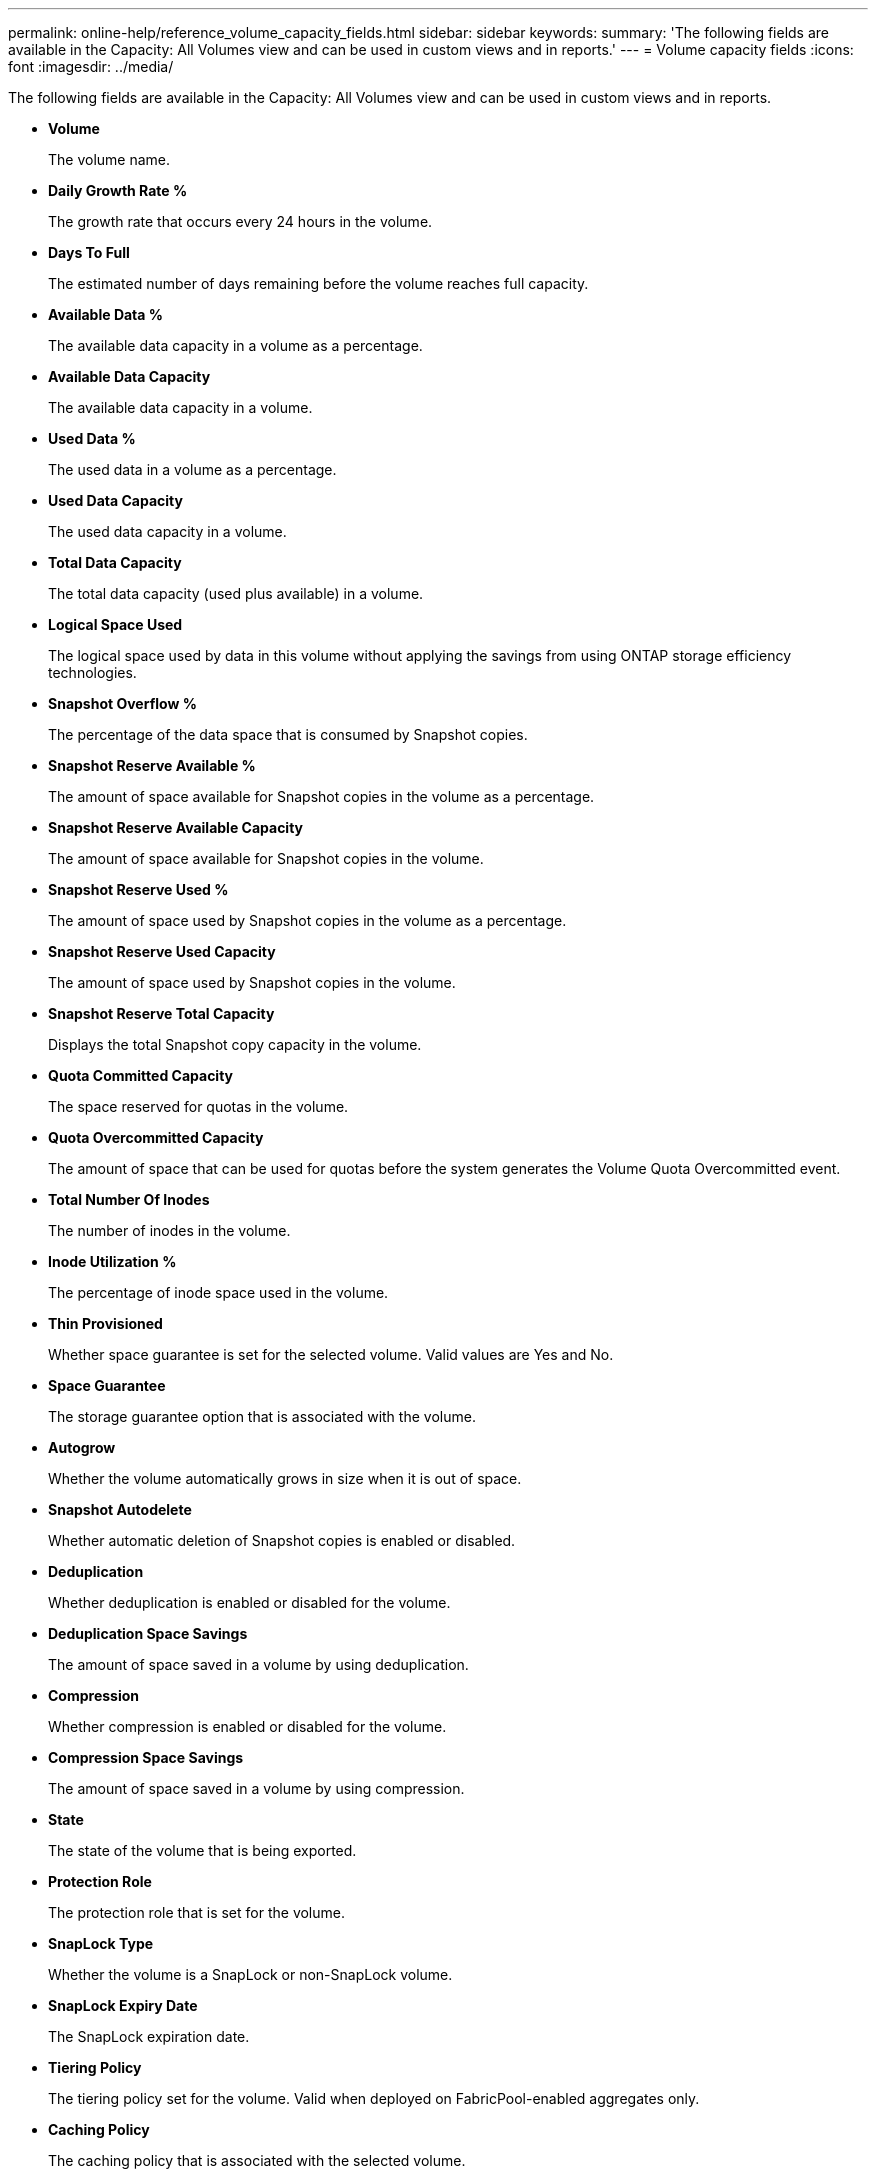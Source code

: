 ---
permalink: online-help/reference_volume_capacity_fields.html
sidebar: sidebar
keywords: 
summary: 'The following fields are available in the Capacity: All Volumes view and can be used in custom views and in reports.'
---
= Volume capacity fields
:icons: font
:imagesdir: ../media/

[.lead]
The following fields are available in the Capacity: All Volumes view and can be used in custom views and in reports.

* *Volume*
+
The volume name.

* *Daily Growth Rate %*
+
The growth rate that occurs every 24 hours in the volume.

* *Days To Full*
+
The estimated number of days remaining before the volume reaches full capacity.

* *Available Data %*
+
The available data capacity in a volume as a percentage.

* *Available Data Capacity*
+
The available data capacity in a volume.

* *Used Data %*
+
The used data in a volume as a percentage.

* *Used Data Capacity*
+
The used data capacity in a volume.

* *Total Data Capacity*
+
The total data capacity (used plus available) in a volume.

* *Logical Space Used*
+
The logical space used by data in this volume without applying the savings from using ONTAP storage efficiency technologies.

* *Snapshot Overflow %*
+
The percentage of the data space that is consumed by Snapshot copies.

* *Snapshot Reserve Available %*
+
The amount of space available for Snapshot copies in the volume as a percentage.

* *Snapshot Reserve Available Capacity*
+
The amount of space available for Snapshot copies in the volume.

* *Snapshot Reserve Used %*
+
The amount of space used by Snapshot copies in the volume as a percentage.

* *Snapshot Reserve Used Capacity*
+
The amount of space used by Snapshot copies in the volume.

* *Snapshot Reserve Total Capacity*
+
Displays the total Snapshot copy capacity in the volume.

* *Quota Committed Capacity*
+
The space reserved for quotas in the volume.

* *Quota Overcommitted Capacity*
+
The amount of space that can be used for quotas before the system generates the Volume Quota Overcommitted event.

* *Total Number Of Inodes*
+
The number of inodes in the volume.

* *Inode Utilization %*
+
The percentage of inode space used in the volume.

* *Thin Provisioned*
+
Whether space guarantee is set for the selected volume. Valid values are Yes and No.

* *Space Guarantee*
+
The storage guarantee option that is associated with the volume.

* *Autogrow*
+
Whether the volume automatically grows in size when it is out of space.

* *Snapshot Autodelete*
+
Whether automatic deletion of Snapshot copies is enabled or disabled.

* *Deduplication*
+
Whether deduplication is enabled or disabled for the volume.

* *Deduplication Space Savings*
+
The amount of space saved in a volume by using deduplication.

* *Compression*
+
Whether compression is enabled or disabled for the volume.

* *Compression Space Savings*
+
The amount of space saved in a volume by using compression.

* *State*
+
The state of the volume that is being exported.

* *Protection Role*
+
The protection role that is set for the volume.

* *SnapLock Type*
+
Whether the volume is a SnapLock or non-SnapLock volume.

* *SnapLock Expiry Date*
+
The SnapLock expiration date.

* *Tiering Policy*
+
The tiering policy set for the volume. Valid when deployed on FabricPool-enabled aggregates only.

* *Caching Policy*
+
The caching policy that is associated with the selected volume.
+
The policy provides information about how Flash Pool caching occurs for the volume. See the Health: All Volumes view for more information on caching policies.

* *Cache Retention Priority*
+
The priority used for retaining cached pools.

* *Storage VM*
+
The name of the storage virtual machine (SVM) that contains the volume.

* *Cluster*
+
The name of the cluster on which the volume resides. You can click the cluster name to navigate to that cluster's health details page.

* *Cluster FQDN*
+
The fully qualified domain name (FQDN) of the cluster.

